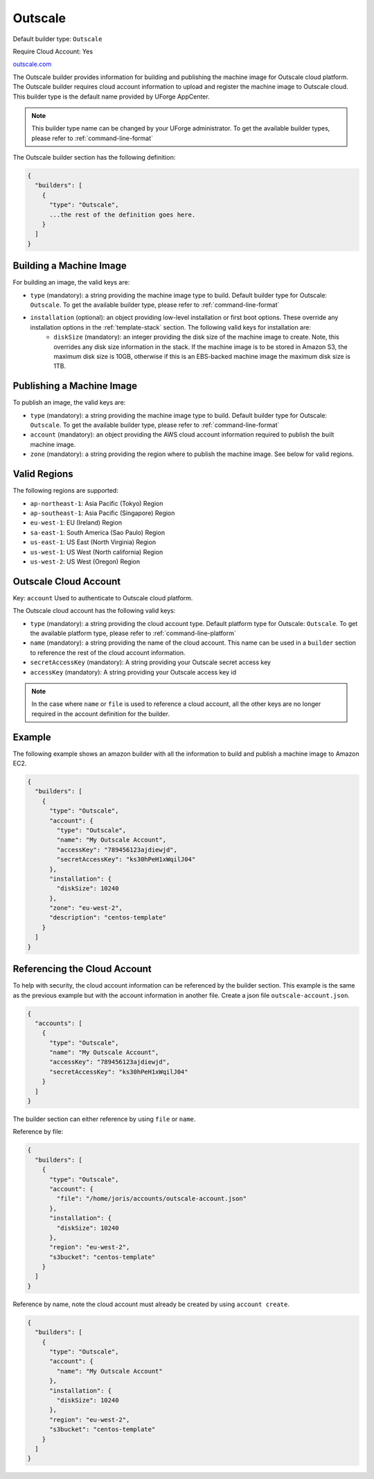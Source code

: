 .. Copyright (c) 2007-2016 UShareSoft, All rights reserved

.. _builder-outscale:

Outscale
========

Default builder type: ``Outscale``

Require Cloud Account: Yes

`outscale.com <http://outscale.com>`_

The Outscale builder provides information for building and publishing the machine image for Outscale cloud platform. The Outscale builder requires cloud account information to upload and register the machine image to Outscale cloud.
This builder type is the default name provided by UForge AppCenter.

.. note:: This builder type name can be changed by your UForge administrator. To get the available builder types, please refer to :ref:`command-line-format`

The Outscale builder section has the following definition:

.. code-block:: javascript

	{
	  "builders": [
	    {
	      "type": "Outscale",
	      ...the rest of the definition goes here.
	    }
	  ]
	}

Building a Machine Image
------------------------

For building an image, the valid keys are:

* ``type`` (mandatory): a string providing the machine image type to build. Default builder type for Outscale: ``Outscale``. To get the available builder type, please refer to :ref:`command-line-format`
* ``installation`` (optional): an object providing low-level installation or first boot options. These override any installation options in the :ref:`template-stack` section. The following valid keys for installation are:
	* ``diskSize`` (mandatory): an integer providing the disk size of the machine image to create. Note, this overrides any disk size information in the stack. If the machine image is to be stored in Amazon S3, the maximum disk size is 10GB, otherwise if this is an EBS-backed machine image the maximum disk size is 1TB.

Publishing a Machine Image
--------------------------

To publish an image, the valid keys are:

* ``type`` (mandatory): a string providing the machine image type to build. Default builder type for Outscale: ``Outscale``. To get the available builder type, please refer to :ref:`command-line-format`
* ``account`` (mandatory): an object providing the AWS cloud account information required to publish the built machine image.
* ``zone`` (mandatory): a string providing the region where to publish the machine image. See below for valid regions.

Valid Regions
-------------

The following regions are supported:

* ``ap-northeast-1``: Asia Pacific (Tokyo) Region
* ``ap-southeast-1``: Asia Pacific (Singapore) Region
* ``eu-west-1``: EU (Ireland) Region
* ``sa-east-1``: South America (Sao Paulo) Region
* ``us-east-1``: US East (North Virginia) Region
* ``us-west-1``: US West (North california) Region
* ``us-west-2``: US West (Oregon) Region

Outscale Cloud Account
----------------------

Key: ``account``
Used to authenticate to Outscale cloud platform.

The Outscale cloud account has the following valid keys:

* ``type`` (mandatory): a string providing the cloud account type. Default platform type for Outscale: ``Outscale``. To get the available platform type, please refer to :ref:`command-line-platform`
* ``name`` (mandatory): a string providing the name of the cloud account. This name can be used in a ``builder`` section to reference the rest of the cloud account information.
* ``secretAccessKey`` (mandatory): A string providing your Outscale secret access key
* ``accessKey`` (mandatory): A string providing your Outscale access key id

.. note:: In the case where ``name`` or ``file`` is used to reference a cloud account, all the other keys are no longer required in the account definition for the builder.

Example
-------

The following example shows an amazon builder with all the information to build and publish a machine image to Amazon EC2.

.. code-block:: json

	{
	  "builders": [
	    {
	      "type": "Outscale",
	      "account": {
	        "type": "Outscale",
	        "name": "My Outscale Account",        
	        "accessKey": "789456123ajdiewjd",
	        "secretAccessKey": "ks30hPeH1xWqilJ04"
	      },
	      "installation": {
	        "diskSize": 10240
	      },
	      "zone": "eu-west-2",
	      "description": "centos-template"
	    }
	  ]
	}

Referencing the Cloud Account
-----------------------------

To help with security, the cloud account information can be referenced by the builder section. This example is the same as the previous example but with the account information in another file. Create a json file ``outscale-account.json``.

.. code-block:: json

	{
	  "accounts": [
	    {
	      "type": "Outscale",
	      "name": "My Outscale Account",        
	      "accessKey": "789456123ajdiewjd",
	      "secretAccessKey": "ks30hPeH1xWqilJ04"
	    }
	  ]
	}

The builder section can either reference by using ``file`` or ``name``.

Reference by file:

.. code-block:: json

	{
	  "builders": [
	    {
	      "type": "Outscale",
	      "account": {
	        "file": "/home/joris/accounts/outscale-account.json"
	      },
	      "installation": {
	        "diskSize": 10240
	      },
	      "region": "eu-west-2",
	      "s3bucket": "centos-template"
	    }
	  ]
	}

Reference by name, note the cloud account must already be created by using ``account create``.

.. code-block:: json

	{
	  "builders": [
	    {
	      "type": "Outscale",
	      "account": {
	        "name": "My Outscale Account"
	      },
	      "installation": {
	        "diskSize": 10240
	      },
	      "region": "eu-west-2",
	      "s3bucket": "centos-template"
	    }
	  ]
	}
